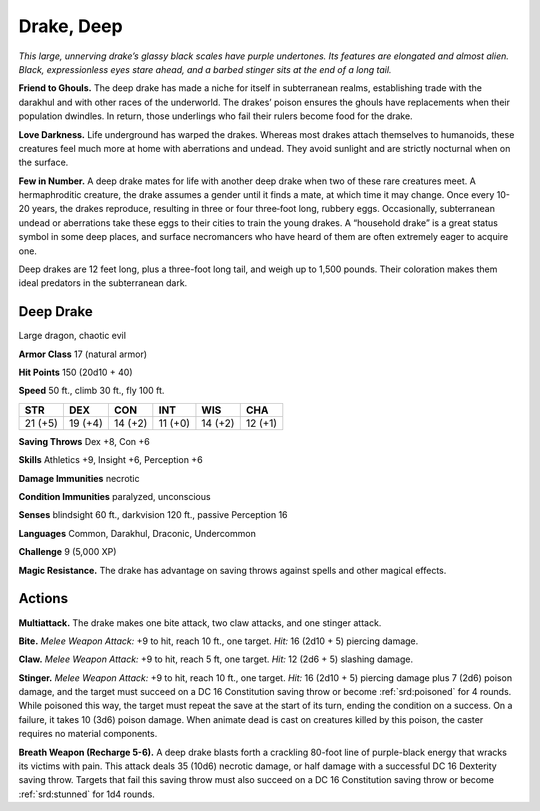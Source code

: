 
.. _tob:deep-drake:

Drake, Deep
-----------

*This large, unnerving drake’s glassy black scales have purple
undertones. Its features are elongated and almost alien. Black,
expressionless eyes stare ahead, and a barbed stinger sits at the
end of a long tail.*

**Friend to Ghouls.** The deep drake has made a niche
for itself in subterranean realms, establishing
trade with the darakhul and with other races
of the underworld. The drakes’ poison
ensures the ghouls have replacements when
their population dwindles. In return, those
underlings who fail their rulers become food for
the drake.

**Love Darkness.** Life underground has
warped the drakes. Whereas most drakes attach
themselves to humanoids, these creatures feel much
more at home with aberrations and undead. They
avoid sunlight and are strictly nocturnal when on the surface.

**Few in Number.** A deep drake mates for life with another
deep drake when two of these rare creatures meet. A
hermaphroditic creature, the drake assumes a gender until
it finds a mate, at which time it may change. Once every
10-20 years, the drakes reproduce, resulting in three or four
three‑foot long, rubbery eggs. Occasionally, subterranean
undead or aberrations take these eggs to their cities to train
the young drakes. A “household drake” is a great status symbol
in some deep places, and surface necromancers who have
heard of them are often extremely eager to acquire one.

Deep drakes are 12 feet long, plus a three-foot long tail, and
weigh up to 1,500 pounds. Their coloration makes them ideal
predators in the subterranean dark.

Deep Drake
~~~~~~~~~~

Large dragon, chaotic evil

**Armor Class** 17 (natural armor)

**Hit Points** 150 (20d10 + 40)

**Speed** 50 ft., climb 30 ft., fly 100 ft.

+-----------+-----------+-----------+-----------+-----------+-----------+
| STR       | DEX       | CON       | INT       | WIS       | CHA       |
+===========+===========+===========+===========+===========+===========+
| 21 (+5)   | 19 (+4)   | 14 (+2)   | 11 (+0)   | 14 (+2)   | 12 (+1)   |
+-----------+-----------+-----------+-----------+-----------+-----------+

**Saving Throws** Dex +8, Con +6

**Skills** Athletics +9, Insight +6, Perception +6

**Damage Immunities** necrotic

**Condition Immunities** paralyzed, unconscious

**Senses** blindsight 60 ft., darkvision 120 ft., passive Perception 16

**Languages** Common, Darakhul, Draconic, Undercommon

**Challenge** 9 (5,000 XP)

**Magic Resistance.** The drake has advantage on saving throws
against spells and other magical effects.

Actions
~~~~~~~

**Multiattack.** The drake makes one bite attack, two claw attacks,
and one stinger attack.

**Bite.** *Melee Weapon Attack:* +9 to hit, reach 10 ft., one target.
*Hit:* 16 (2d10 + 5) piercing damage.

**Claw.** *Melee Weapon Attack:* +9 to hit, reach 5 ft, one target. *Hit:*
12 (2d6 + 5) slashing damage.

**Stinger.** *Melee Weapon Attack:* +9 to hit, reach 10 ft., one
target. *Hit:* 16 (2d10 + 5) piercing damage plus 7 (2d6) poison
damage, and the target must succeed on a DC 16 Constitution
saving throw or become :ref:`srd:poisoned` for 4 rounds. While poisoned
this way, the target must repeat the save at the start of its turn,
ending the condition on a success. On a failure, it takes 10 (3d6)
poison damage. When animate dead is cast on creatures killed
by this poison, the caster requires no material components.

**Breath Weapon (Recharge 5-6).** A deep drake blasts forth a
crackling 80-foot line of purple-black energy that wracks its
victims with pain. This attack deals 35 (10d6) necrotic damage,
or half damage with a successful DC 16 Dexterity saving throw.
Targets that fail this saving throw must also succeed on a DC 16
Constitution saving throw or become :ref:`srd:stunned` for 1d4 rounds.
